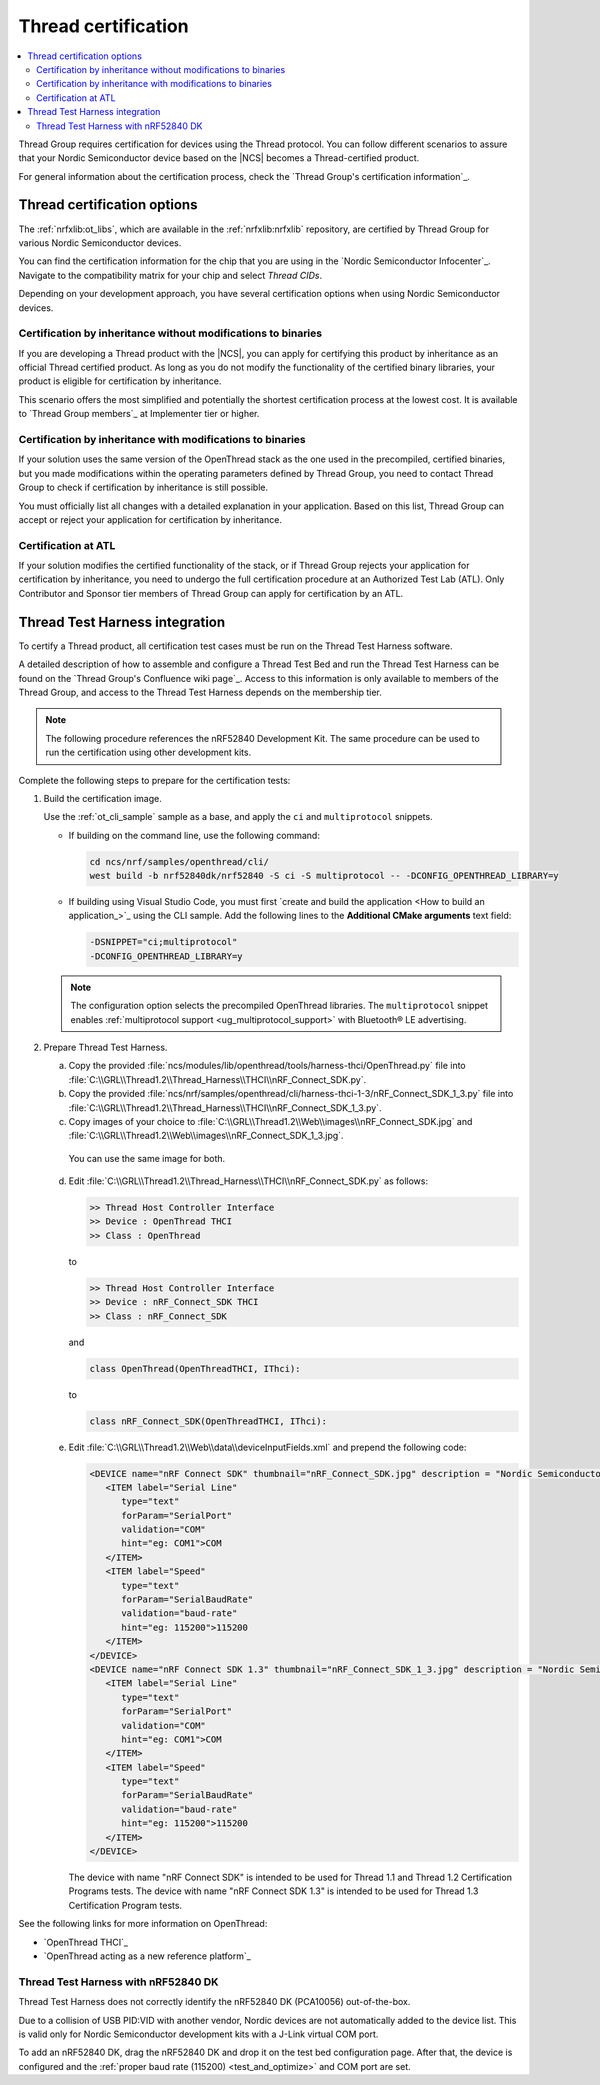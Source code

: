 .. _ug_thread_cert:

Thread certification
####################

.. contents::
   :local:
   :depth: 2

Thread Group requires certification for devices using the Thread protocol.
You can follow different scenarios to assure that your Nordic Semiconductor device based on the |NCS| becomes a Thread-certified product.

For general information about the certification process, check the `Thread Group's certification information`_.

.. _ug_thread_cert_options:

Thread certification options
****************************

The :ref:`nrfxlib:ot_libs`, which are available in the :ref:`nrfxlib:nrfxlib` repository, are certified by Thread Group for various Nordic Semiconductor devices.

You can find the certification information for the chip that you are using in the `Nordic Semiconductor Infocenter`_.
Navigate to the compatibility matrix for your chip and select *Thread CIDs*.

Depending on your development approach, you have several certification options when using Nordic Semiconductor devices.

.. _ug_thread_cert_inheritance_without_modifications:

Certification by inheritance without modifications to binaries
==============================================================

If you are developing a Thread product with the |NCS|, you can apply for certifying this product by inheritance as an official Thread certified product.
As long as you do not modify the functionality of the certified binary libraries, your product is eligible for certification by inheritance.

This scenario offers the most simplified and potentially the shortest certification process at the lowest cost.
It is available to `Thread Group members`_ at Implementer tier or higher.


Certification by inheritance with modifications to binaries
===========================================================

If your solution uses the same version of the OpenThread stack as the one used in the precompiled, certified binaries, but you made modifications within the operating parameters defined by Thread Group, you need to contact Thread Group to check if certification by inheritance is still possible.

You must officially list all changes with a detailed explanation in your application.
Based on this list, Thread Group can accept or reject your application for certification by inheritance.

Certification at ATL
====================

If your solution modifies the certified functionality of the stack, or if Thread Group rejects your application for certification by inheritance, you need to undergo the full certification procedure at an Authorized Test Lab (ATL).
Only Contributor and Sponsor tier members of Thread Group can apply for certification by an ATL.

Thread Test Harness integration
*******************************

To certify a Thread product, all certification test cases must be run on the Thread Test Harness software.

A detailed description of how to assemble and configure a Thread Test Bed and run the Thread Test Harness can be found on the `Thread Group's Confluence wiki page`_.
Access to this information is only available to members of the Thread Group, and access to the Thread Test Harness depends on the membership tier.

.. note::
   The following procedure references the nRF52840 Development Kit.
   The same procedure can be used to run the certification using other development kits.

Complete the following steps to prepare for the certification tests:

#. Build the certification image.

   Use the :ref:`ot_cli_sample` sample as a base, and apply the ``ci`` and ``multiprotocol`` snippets.

   * If building on the command line, use the following command:

     .. code-block::

        cd ncs/nrf/samples/openthread/cli/
        west build -b nrf52840dk/nrf52840 -S ci -S multiprotocol -- -DCONFIG_OPENTHREAD_LIBRARY=y

   * If building using Visual Studio Code, you must first `create and build the application <How to build an application_>`_ using the CLI sample.
     Add the following lines to the **Additional CMake arguments** text field:

     .. code-block::

        -DSNIPPET="ci;multiprotocol"
        -DCONFIG_OPENTHREAD_LIBRARY=y

   .. note::
      The configuration option selects the precompiled OpenThread libraries.
      The ``multiprotocol`` snippet enables :ref:`multiprotocol support <ug_multiprotocol_support>` with Bluetooth® LE advertising.

#. Prepare Thread Test Harness.

   a. Copy the provided :file:`ncs/modules/lib/openthread/tools/harness-thci/OpenThread.py` file into :file:`C:\\GRL\\Thread1.2\\Thread_Harness\\THCI\\nRF_Connect_SDK.py`.

   b. Copy the provided :file:`ncs/nrf/samples/openthread/cli/harness-thci-1-3/nRF_Connect_SDK_1_3.py` file into :file:`C:\\GRL\\Thread1.2\\Thread_Harness\\THCI\\nRF_Connect_SDK_1_3.py`.

   c. Copy images of your choice to :file:`C:\\GRL\\Thread1.2\\Web\\images\\nRF_Connect_SDK.jpg` and :file:`C:\\GRL\\Thread1.2\\Web\\images\\nRF_Connect_SDK_1_3.jpg`.

     You can use the same image for both.

   d. Edit :file:`C:\\GRL\\Thread1.2\\Thread_Harness\\THCI\\nRF_Connect_SDK.py` as follows:

      .. code-block:: python

            >> Thread Host Controller Interface
            >> Device : OpenThread THCI
            >> Class : OpenThread

      to

      .. code-block:: python

            >> Thread Host Controller Interface
            >> Device : nRF_Connect_SDK THCI
            >> Class : nRF_Connect_SDK

      and

      .. code-block:: python

         class OpenThread(OpenThreadTHCI, IThci):

      to

      .. code-block:: python

         class nRF_Connect_SDK(OpenThreadTHCI, IThci):

   e. Edit :file:`C:\\GRL\\Thread1.2\\Web\\data\\deviceInputFields.xml` and prepend the following code:

      .. code-block::

         <DEVICE name="nRF Connect SDK" thumbnail="nRF_Connect_SDK.jpg" description = "Nordic Semiconductor: NCS Baudrate:115200" THCI="nRF_Connect_SDK">
            <ITEM label="Serial Line"
               type="text"
               forParam="SerialPort"
               validation="COM"
               hint="eg: COM1">COM
            </ITEM>
            <ITEM label="Speed"
               type="text"
               forParam="SerialBaudRate"
               validation="baud-rate"
               hint="eg: 115200">115200
            </ITEM>
         </DEVICE>
         <DEVICE name="nRF Connect SDK 1.3" thumbnail="nRF_Connect_SDK_1_3.jpg" description = "Nordic Semiconductor: NCS Baudrate:115200" THCI="nRF_Connect_SDK_1_3">
            <ITEM label="Serial Line"
               type="text"
               forParam="SerialPort"
               validation="COM"
               hint="eg: COM1">COM
            </ITEM>
            <ITEM label="Speed"
               type="text"
               forParam="SerialBaudRate"
               validation="baud-rate"
               hint="eg: 115200">115200
            </ITEM>
         </DEVICE>

      The device with name "nRF Connect SDK" is intended to be used for Thread 1.1 and Thread 1.2 Certification Programs tests.
      The device with name "nRF Connect SDK 1.3" is intended to be used for Thread 1.3 Certification Program tests.

See the following links for more information on OpenThread:

- `OpenThread THCI`_
- `OpenThread acting as a new reference platform`_

Thread Test Harness with nRF52840 DK
====================================

Thread Test Harness does not correctly identify the nRF52840 DK (PCA10056) out-of-the-box.

Due to a collision of USB PID:VID with another vendor, Nordic devices are not automatically added to the device list.
This is valid only for Nordic Semiconductor development kits with a J-Link virtual COM port.

To add an nRF52840 DK, drag the nRF52840 DK and drop it on the test bed configuration page.
After that, the device is configured and the :ref:`proper baud rate (115200) <test_and_optimize>` and COM port are set.

